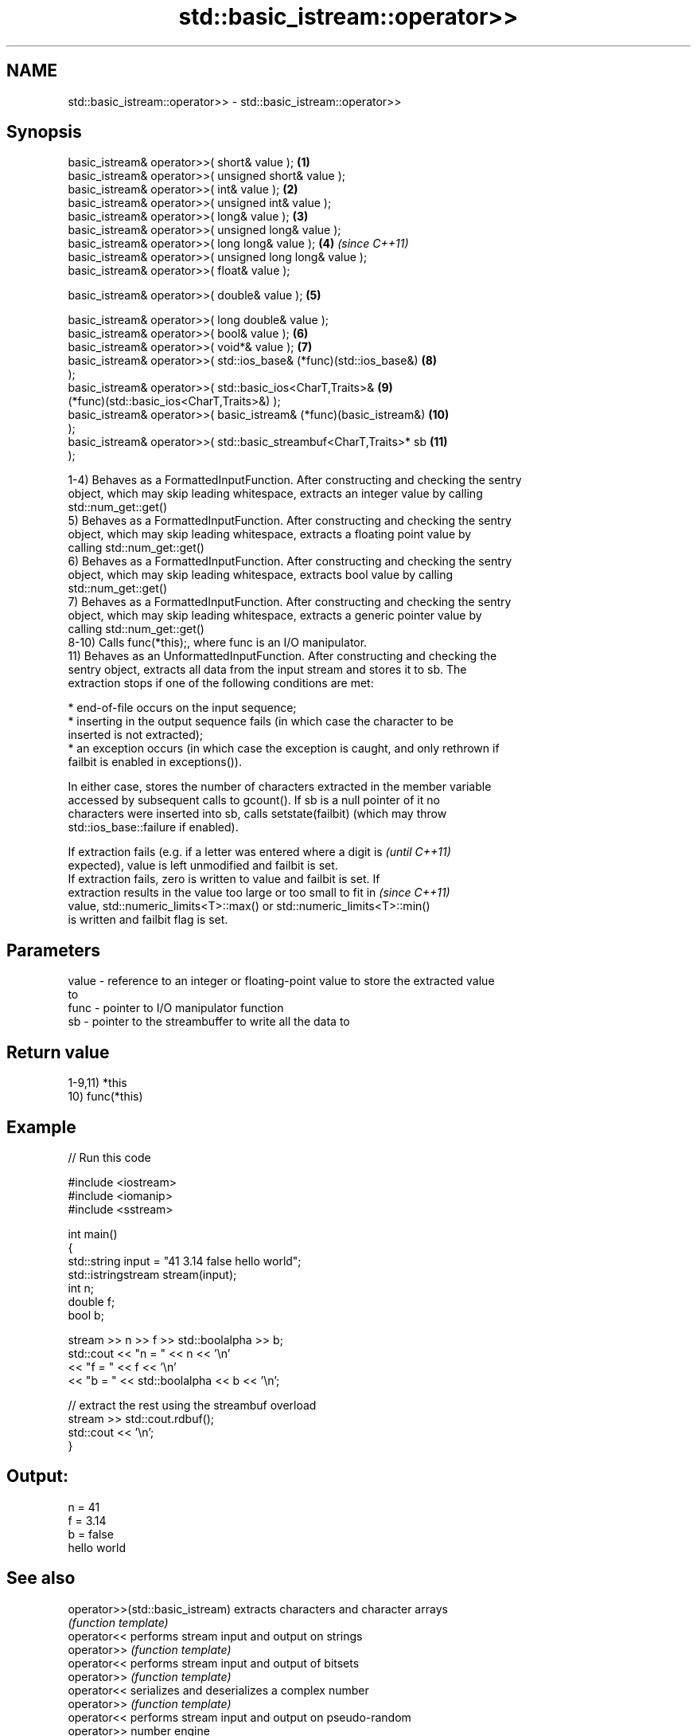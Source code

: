 .TH std::basic_istream::operator>> 3 "Nov 16 2016" "2.1 | http://cppreference.com" "C++ Standard Libary"
.SH NAME
std::basic_istream::operator>> \- std::basic_istream::operator>>

.SH Synopsis
   basic_istream& operator>>( short& value );                        \fB(1)\fP
   basic_istream& operator>>( unsigned short& value );
   basic_istream& operator>>( int& value );                          \fB(2)\fP
   basic_istream& operator>>( unsigned int& value );
   basic_istream& operator>>( long& value );                         \fB(3)\fP
   basic_istream& operator>>( unsigned long& value );
   basic_istream& operator>>( long long& value );                    \fB(4)\fP  \fI(since C++11)\fP
   basic_istream& operator>>( unsigned long long& value );
   basic_istream& operator>>( float& value );

   basic_istream& operator>>( double& value );                       \fB(5)\fP

   basic_istream& operator>>( long double& value );
   basic_istream& operator>>( bool& value );                         \fB(6)\fP
   basic_istream& operator>>( void*& value );                        \fB(7)\fP
   basic_istream& operator>>( std::ios_base& (*func)(std::ios_base&) \fB(8)\fP
   );
   basic_istream& operator>>( std::basic_ios<CharT,Traits>&          \fB(9)\fP
   (*func)(std::basic_ios<CharT,Traits>&) );
   basic_istream& operator>>( basic_istream& (*func)(basic_istream&) \fB(10)\fP
   );
   basic_istream& operator>>( std::basic_streambuf<CharT,Traits>* sb \fB(11)\fP
   );

   1-4) Behaves as a FormattedInputFunction. After constructing and checking the sentry
   object, which may skip leading whitespace, extracts an integer value by calling
   std::num_get::get()
   5) Behaves as a FormattedInputFunction. After constructing and checking the sentry
   object, which may skip leading whitespace, extracts a floating point value by
   calling std::num_get::get()
   6) Behaves as a FormattedInputFunction. After constructing and checking the sentry
   object, which may skip leading whitespace, extracts bool value by calling
   std::num_get::get()
   7) Behaves as a FormattedInputFunction. After constructing and checking the sentry
   object, which may skip leading whitespace, extracts a generic pointer value by
   calling std::num_get::get()
   8-10) Calls func(*this);, where func is an I/O manipulator.
   11) Behaves as an UnformattedInputFunction. After constructing and checking the
   sentry object, extracts all data from the input stream and stores it to sb. The
   extraction stops if one of the following conditions are met:

     * end-of-file occurs on the input sequence;
     * inserting in the output sequence fails (in which case the character to be
       inserted is not extracted);
     * an exception occurs (in which case the exception is caught, and only rethrown if
       failbit is enabled in exceptions()).

   In either case, stores the number of characters extracted in the member variable
   accessed by subsequent calls to gcount(). If sb is a null pointer of it no
   characters were inserted into sb, calls setstate(failbit) (which may throw
   std::ios_base::failure if enabled).

   If extraction fails (e.g. if a letter was entered where a digit is     \fI(until C++11)\fP
   expected), value is left unmodified and failbit is set.
   If extraction fails, zero is written to value and failbit is set. If
   extraction results in the value too large or too small to fit in       \fI(since C++11)\fP
   value, std::numeric_limits<T>::max() or std::numeric_limits<T>::min()
   is written and failbit flag is set.

.SH Parameters

   value - reference to an integer or floating-point value to store the extracted value
           to
   func  - pointer to I/O manipulator function
   sb    - pointer to the streambuffer to write all the data to

.SH Return value

   1-9,11) *this
   10) func(*this)

.SH Example

   
// Run this code

 #include <iostream>
 #include <iomanip>
 #include <sstream>

 int main()
 {
     std::string input = "41 3.14 false hello world";
     std::istringstream stream(input);
     int n;
     double f;
     bool b;

     stream >> n >> f >> std::boolalpha >> b;
     std::cout << "n = " << n << '\\n'
               << "f = " << f << '\\n'
               << "b = " << std::boolalpha << b << '\\n';

     // extract the rest using the streambuf overload
     stream >> std::cout.rdbuf();
     std::cout << '\\n';
 }

.SH Output:

 n = 41
 f = 3.14
 b = false
 hello world

.SH See also

   operator>>(std::basic_istream) extracts characters and character arrays
                                  \fI(function template)\fP
   operator<<                     performs stream input and output on strings
   operator>>                     \fI(function template)\fP
   operator<<                     performs stream input and output of bitsets
   operator>>                     \fI(function template)\fP
   operator<<                     serializes and deserializes a complex number
   operator>>                     \fI(function template)\fP
   operator<<                     performs stream input and output on pseudo-random
   operator>>                     number engine
                                  \fI(function template)\fP
   operator<<                     performs stream input and output on pseudo-random
   operator>>                     number distribution
                                  \fI(function template)\fP
   read                           extracts blocks of characters
                                  \fI(public member function)\fP
   readsome                       extracts already available blocks of characters
                                  \fI(public member function)\fP
   get                            extracts characters
                                  \fI(public member function)\fP
                                  extracts characters until the given character is
   getline                        found
                                  \fI(public member function)\fP
